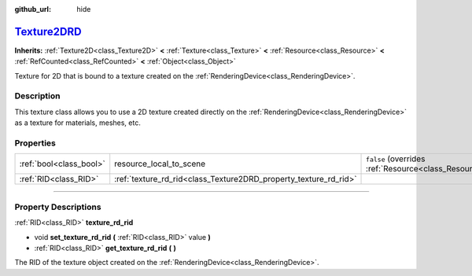 :github_url: hide

.. DO NOT EDIT THIS FILE!!!
.. Generated automatically from Godot engine sources.
.. Generator: https://github.com/godotengine/godot/tree/master/doc/tools/make_rst.py.
.. XML source: https://github.com/godotengine/godot/tree/master/doc/classes/Texture2DRD.xml.

.. _class_Texture2DRD:

`Texture2DRD <https://github.com/godotengine/godot/blob/master/scene/resources/texture_rd.h#L42>`_
==================================================================================================

**Inherits:** :ref:`Texture2D<class_Texture2D>` **<** :ref:`Texture<class_Texture>` **<** :ref:`Resource<class_Resource>` **<** :ref:`RefCounted<class_RefCounted>` **<** :ref:`Object<class_Object>`

Texture for 2D that is bound to a texture created on the :ref:`RenderingDevice<class_RenderingDevice>`.

.. rst-class:: classref-introduction-group

Description
-----------

This texture class allows you to use a 2D texture created directly on the :ref:`RenderingDevice<class_RenderingDevice>` as a texture for materials, meshes, etc.

.. rst-class:: classref-reftable-group

Properties
----------

.. table::
   :widths: auto

   +-------------------------+------------------------------------------------------------------+----------------------------------------------------------------------------------------+
   | :ref:`bool<class_bool>` | resource_local_to_scene                                          | ``false`` (overrides :ref:`Resource<class_Resource_property_resource_local_to_scene>`) |
   +-------------------------+------------------------------------------------------------------+----------------------------------------------------------------------------------------+
   | :ref:`RID<class_RID>`   | :ref:`texture_rd_rid<class_Texture2DRD_property_texture_rd_rid>` |                                                                                        |
   +-------------------------+------------------------------------------------------------------+----------------------------------------------------------------------------------------+

.. rst-class:: classref-section-separator

----

.. rst-class:: classref-descriptions-group

Property Descriptions
---------------------

.. _class_Texture2DRD_property_texture_rd_rid:

.. rst-class:: classref-property

:ref:`RID<class_RID>` **texture_rd_rid**

.. rst-class:: classref-property-setget

- void **set_texture_rd_rid** **(** :ref:`RID<class_RID>` value **)**
- :ref:`RID<class_RID>` **get_texture_rd_rid** **(** **)**

The RID of the texture object created on the :ref:`RenderingDevice<class_RenderingDevice>`.

.. |virtual| replace:: :abbr:`virtual (This method should typically be overridden by the user to have any effect.)`
.. |const| replace:: :abbr:`const (This method has no side effects. It doesn't modify any of the instance's member variables.)`
.. |vararg| replace:: :abbr:`vararg (This method accepts any number of arguments after the ones described here.)`
.. |constructor| replace:: :abbr:`constructor (This method is used to construct a type.)`
.. |static| replace:: :abbr:`static (This method doesn't need an instance to be called, so it can be called directly using the class name.)`
.. |operator| replace:: :abbr:`operator (This method describes a valid operator to use with this type as left-hand operand.)`
.. |bitfield| replace:: :abbr:`BitField (This value is an integer composed as a bitmask of the following flags.)`
